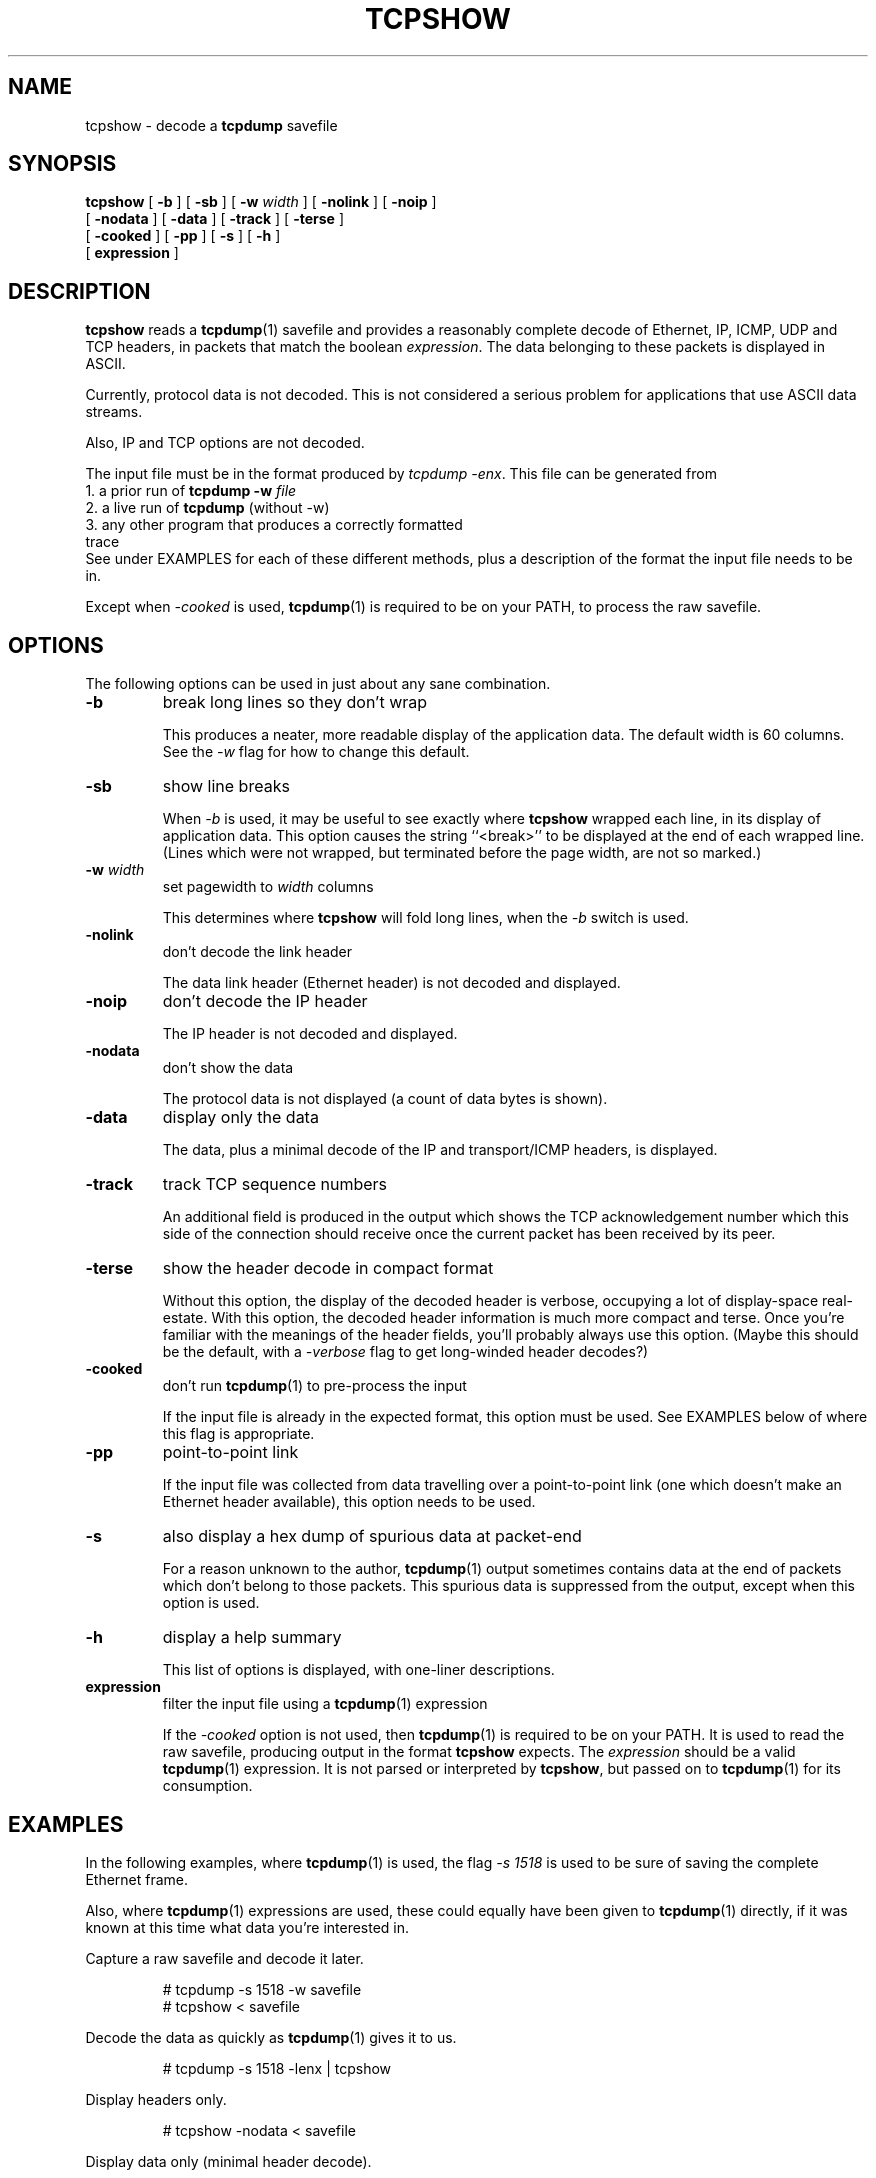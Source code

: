 .\" @(#) $Id: tcpshow.1,v 1.0 1996/07/03 20:17:25 mike Exp $
.\"
.\" #if !defined(MAY_NOT_MODIFY)
.\"
.\" Copyright (c) 1996 I.T. NetworX Ltd.  All rights reserved.
.\"
.\" The conditions applying to the use of this manual page are the same as
.\" those conditions applying to the file "tcpshow.c".  See that file for
.\" the conditions.
.\"
.\" #endif
.TH TCPSHOW 1  "03 July 1996"
.SH NAME
tcpshow \- decode a \fBtcpdump\fP savefile
.SH SYNOPSIS
.na
.B tcpshow
[
.B \-b
] [
.B \-sb
] [
.B \-w
.I width
] [
.B \-nolink
] [
.B \-noip
]
.br
.ti +8
[
.B \-nodata
] [
.B \-data
] [
.B \-track
] [
.B \-terse
]
.br
.ti +8
[
.B \-cooked
] [
.B \-pp
] [
.B \-s
] [
.B \-h
]
.br
.ti +8
[
.B expression
]
.br
.ad
.SH DESCRIPTION
.LP
\fBtcpshow\fP reads a \fBtcpdump\fP(1) savefile and provides a
reasonably complete decode
of Ethernet, IP, ICMP, UDP and TCP headers, in packets that match the
boolean \fIexpression\fP.  The data belonging to these packets is
displayed in ASCII.
.LP
Currently, protocol data is not decoded.  This is not considered a
serious problem for applications that use ASCII data streams.
.LP
Also, IP and TCP options are not decoded.
.LP
The input file must be in the format produced by
\fItcpdump -enx\fP.  This file can be generated from
.br
1. a prior run of
.B tcpdump -w
.I file
.br
2. a live run of
.B tcpdump
(without -w)
.br
3. any other program that produces a correctly formatted
.br
   trace
.br
See under EXAMPLES for each of these different methods, plus a
description of the format the input file needs to be in.
.LP
Except when \fI-cooked\fP is used, \fBtcpdump\fP(1) is required
to be on your PATH, to process the raw savefile.
.SH OPTIONS
The following options can be used in just about any sane combination.
.TP
.B \-b
break long lines so they don't wrap
.IP
This produces a neater, more readable display of the application
data.  The default width is 60 columns.  See the \fI-w\fP flag for
how to change this default.
.TP
.B \-sb
show line breaks
.IP
When \fI-b\fP is used, it may be useful to see exactly where
\fBtcpshow\fP wrapped each line, in its display of application data.
This option causes the string ``<break>'' to be displayed at the
end of each wrapped line.  (Lines which were not wrapped, but
terminated before the page width, are not so marked.)
.TP
.B \-w \fIwidth\fP
.br
set pagewidth to \fIwidth\fP columns
.IP
This determines where \fBtcpshow\fP will fold long lines, when the
\fI-b\fP switch is used.
.TP
.B \-nolink
don't decode the link header
.IP
The data link header (Ethernet header) is not decoded and displayed.
.TP
.B \-noip
don't decode the IP header
.IP
The IP header is not decoded and displayed.
.TP
.B \-nodata
don't show the data
.IP
The protocol data is not displayed (a count of data bytes is shown).
.TP
.B \-data
display only the data
.IP
The data, plus a minimal decode of the IP and transport/ICMP headers,
is displayed.
.TP
.B \-track
track TCP sequence numbers
.IP
An additional field is produced in the output which shows the TCP
acknowledgement number which this side of the connection should
receive once the current packet has been received by its peer.
.TP
.B \-terse
show the header decode in compact format
.IP
Without this option, the display of the decoded header is verbose,
occupying a lot of display-space real-estate.  With this option,
the decoded header information is much more compact and terse.
Once you're familiar with the meanings of the header fields, you'll
probably always use this option.  (Maybe this should be the
default, with a \fI-verbose\fP flag to get long-winded header decodes?)
.TP
.B \-cooked
don't run \fBtcpdump\fP(1) to pre-process the input
.IP
If the input file is already in the expected format, this option
must be used.  See EXAMPLES below of where this flag is appropriate.
.TP
.B \-pp
point-to-point link
.IP
If the input file was collected from data travelling over a
point-to-point link (one which doesn't make an Ethernet header available),
this option needs to be used.
.TP
.B \-s
also display a hex dump of spurious data at packet-end
.IP
For a reason unknown to the author, \fBtcpdump\fP(1) output sometimes
contains data at the end of packets which don't belong to those packets.
This spurious data is suppressed from the output, except when this
option is used.
.TP
.B \-h
display a help summary
.IP
This list of options is displayed, with one-liner descriptions.
.TP
.B expression
filter the input file using a \fBtcpdump\fP(1) expression
.IP
If the \fI-cooked\fP option is not used, then \fBtcpdump\fP(1) is
required to be on your PATH.  It is used to read the raw savefile,
producing output in the format \fBtcpshow\fP expects.  The
\fIexpression\fP should be a valid \fBtcpdump\fP(1) expression.
It is not parsed or interpreted by \fBtcpshow\fP, but passed on
to \fBtcpdump\fP(1) for its consumption.
.SH EXAMPLES
In the following examples, where \fBtcpdump\fP(1) is used, the
flag \fI-s 1518\fP is used to be sure of saving the complete Ethernet
frame.
.LP
Also, where \fBtcpdump\fP(1) expressions are used, these could equally
have been given to \fBtcpdump\fP(1) directly, if it was known at this
time what data you're interested in.
.LP
Capture a raw savefile and decode it later.
.IP
# tcpdump -s 1518 -w savefile
.br
# tcpshow < savefile
.LP
Decode the data as quickly as \fBtcpdump\fP(1) gives it to us.
.IP
# tcpdump -s 1518 -lenx | tcpshow
.LP
Display headers only.
.IP
# tcpshow -nodata < savefile
.LP
Display data only (minimal header decode).
.IP
# tcpshow -data
.LP
Display a decode of Telnet traffic only, omitting the link and IP headers.
.IP
# tcpdump -s 1518 -w savefile
.br
# tcpshow -nolink -noip tcp port telnet < savefile
.LP
Give a compact display of the TCP headers, and a full display of
the data, for all packets going into or coming from the host "sam"
-- this host is on a LAN accessible through a PPP link.
.IP
# tcpdump -i ppp0 -s 1518 -w savefile
.br
# tcpshow -pp -terse host sam < savefile
.LP
Show all SMTP mail transfers, omitting the headers and wrapping the
message bodies to make it easy to read them (you're not supposed to
do this).
.IP
# tcpdump -s 1518 -w savefile
.br
# tcpshow -b -w 40 -data port smtp < savefile
.LP
To display a decode of data not captured via \fBtcpdump\fP(1), you
would typically use the application that captured the trace to dump
that trace into a file in ASCII-hex format.  You feed that file into
a Perl/sh/awk script (that you write), which produces a file in the
format \fBtcpshow\fP expects.  Such scripts are easy to write.  For
example, if your application is "capture" and your script
is "convert", then \fBtcpshow\fP might be used as follows.
.IP
# capture -hexoutput | convert | tcpshow
.LP
A loose definition of the format \fBtcpshow\fP expects is: the 1st
line of each packet must begin in column 1.  All other lines must
begin with a TAB.  The hex bytes can be separated from each other by
any amount of whitespace, including none.
.br
When using \fI-cooked\fP, the first field should be the time the
packet was captured (or a string like "no-time-recorded" if the time
isn't available).  The remaining fields should be the bytes of the
IP datagram.
.br
When \fI-cooked\fP is not used, the first field should be as above,
with the next three fields being the Ethernet source address, the
Ethernet destination address and the DIX Ethernet Type field.
.SH FILES
\fBtcpshow\fP reads from standard input and writes to standard
output.
.SH SEE ALSO
tcpdump(1), nit(4P), bpf(4)
.\"
.\" #if !defined(MAY_NOT_MODIFY)
.\"
.SH AUTHOR
Mike Ryan <mike@NetworX.ie>
.SH RESTRICTIONS
This program and its source code are freely available.  See the
Conditions governing their use in the source code.
.\"
.\" #endif
.\"
.SH BUGS
It should decode IP and TCP options.
.LP
It should decode data from application protocols that don't send their
data in ASCII (e.g. DNS/BIND).
.LP
It should not depend on \fBtcpdump\fP(1) as much as it does.  It should
be modified to use pcap(3) directly.
.LP
It doesn't bother mapping IP addresses into their host names.  The option
to do this should be provided.
.LP
The \fI-terse\fP option should be a default, with \fI-verbose\fP avaiable
to produce a verbose display of the headers.
